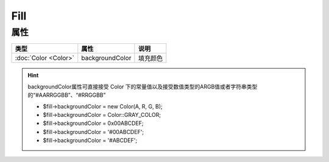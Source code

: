 ****
Fill
****

.. _properties:

属性
----

+----------------------+-----------------+----------+
| 类型                 | 属性            | 说明     |
+======================+=================+==========+
| :doc:`Color <Color>` | backgroundColor | 填充颜色 |
+----------------------+-----------------+----------+

.. hint:: backgroundColor属性可直接接受 Color 下的常量值以及接受数值类型的ARGB值或者字符串类型的“#AARRGGBB”、“#RRGGBB”

    - $fill->backgroundColor = new Color(A, R, G, B);
    - $fill->backgroundColor = Color::GRAY_COLOR;
    - $fill->backgroundColor = 0x00ABCDEF;
    - $fill->backgroundColor = '#00ABCDEF';
    - $fill->backgroundColor = '#ABCDEF';
